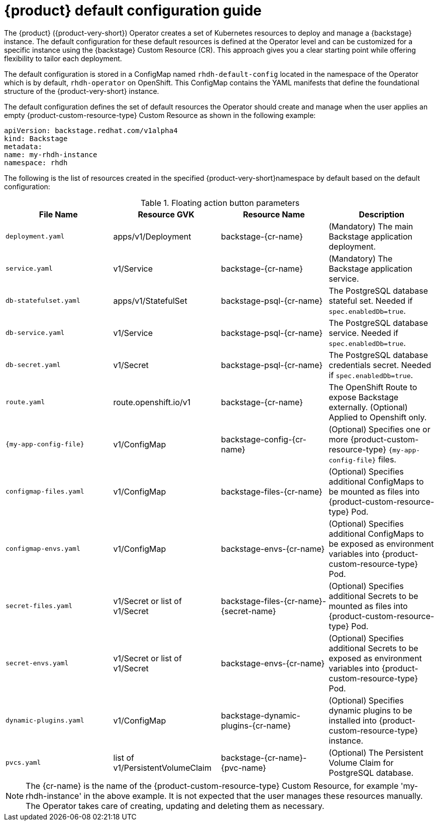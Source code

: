 :_mod-docs-content-type: REFERENCE

[id="rhdh-default-configuration"]
= {product} default configuration guide

The {product} ({product-very-short}) Operator creates a set of Kubernetes resources to deploy and manage a {backstage} instance. The default configuration for these default resources is defined at the Operator level and can be customized for a specific instance using the {backstage} Custom Resource (CR). This approach gives you a clear starting point while offering flexibility to tailor each deployment.

The default configuration is stored in a ConfigMap named `rhdh-default-config` located in the namespace of the Operator which is by default, `rhdh-operator` on OpenShift. This ConfigMap contains the YAML manifests that define the foundational structure of the {product-very-short} instance.

The default configuration defines the set of default resources the Operator should create and manage when the user applies an empty {product-custom-resource-type} Custom Resource as shown in the following example:

[source,yaml]
----
apiVersion: backstage.redhat.com/v1alpha4
kind: Backstage
metadata:
name: my-rhdh-instance
namespace: rhdh
----

The following is the list of resources created in the specified {product-very-short}namespace by default based on the default configuration:

.Floating action button parameters
|===
| File Name | Resource GVK | Resource Name | Description

| `deployment.yaml`
| apps/v1/Deployment
| backstage-{cr-name}
| (Mandatory) The main Backstage application deployment.

| `service.yaml`
| v1/Service
| backstage-{cr-name}
| (Mandatory) The Backstage application service.

| `db-statefulset.yaml`
| apps/v1/StatefulSet
| backstage-psql-{cr-name}
| The PostgreSQL database stateful set. Needed if `spec.enabledDb=true`.

| `db-service.yaml`
| v1/Service
| backstage-psql-{cr-name}
| The PostgreSQL database service. Needed if `spec.enabledDb=true`.

| `db-secret.yaml`
| v1/Secret
| backstage-psql-{cr-name}
| The PostgreSQL database credentials secret. Needed if `spec.enabledDb=true`.

| `route.yaml`
| route.openshift.io/v1
| backstage-{cr-name}
| The OpenShift Route to expose Backstage externally. (Optional) Applied to Openshift only.

| `{my-app-config-file}`
| v1/ConfigMap
| backstage-config-{cr-name}
| (Optional) Specifies one or more {product-custom-resource-type} `{my-app-config-file}` files.

| `configmap-files.yaml`
| v1/ConfigMap
| backstage-files-{cr-name}
| (Optional) Specifies additional ConfigMaps to be mounted as files into {product-custom-resource-type} Pod.

| `configmap-envs.yaml`
| v1/ConfigMap
| backstage-envs-{cr-name}
| (Optional) Specifies additional ConfigMaps to be exposed as environment variables into {product-custom-resource-type} Pod.

| `secret-files.yaml`
| v1/Secret or list of v1/Secret
| backstage-files-{cr-name}-{secret-name}
| (Optional) Specifies additional Secrets to be mounted as files into {product-custom-resource-type} Pod.

| `secret-envs.yaml`
| v1/Secret or list of v1/Secret
| backstage-envs-{cr-name}
| (Optional) Specifies additional Secrets to be exposed as environment variables into {product-custom-resource-type} Pod.

| `dynamic-plugins.yaml`
| v1/ConfigMap
| backstage-dynamic-plugins-{cr-name}
| (Optional) Specifies dynamic plugins to be installed into {product-custom-resource-type} instance.

| `pvcs.yaml`
| list of v1/PersistentVolumeClaim
| backstage-{cr-name}-{pvc-name}
| (Optional) The Persistent Volume Claim for PostgreSQL database.
|===

[NOTE]
====
The {cr-name} is the name of the {product-custom-resource-type} Custom Resource, for example 'my-rhdh-instance' in the above example.
It is not expected that the user manages these resources manually. The Operator takes care of creating, updating and deleting them as necessary.
====